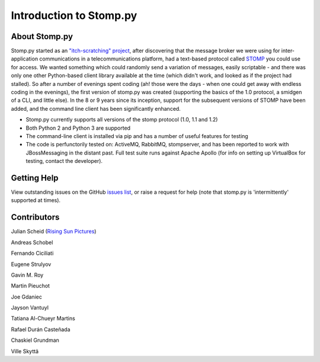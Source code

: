 ========================
Introduction to Stomp.py
========================

About Stomp.py
--------------

Stomp.py started as an `"itch-scratching" project <https://en.wikipedia.org/wiki/The_Cathedral_and_the_Bazaar#Lessons_for_creating_good_open_source_software>`_, after discovering that the message broker we were using for inter-application communications in a telecommunications platform, had a text-based protocol called `STOMP <https://stomp.github.io/>`_ you could use for access. We wanted something which could randomly send a variation of messages, easily scriptable - and there was only one other Python-based client library available at the time (which didn't work, and looked as if the project had stalled). So after a number of evenings spent coding (ah! those were the days - when one could get away with endless coding in the evenings), the first version of stomp.py was created (supporting the basics of the 1.0 protocol, a smidgen of a CLI, and little else). In the 8 or 9 years since its inception, support for the subsequent versions of STOMP have been added, and the command line client has been significantly enhanced.

* Stomp.py currently supports all versions of the stomp protocol (1.0, 1.1 and 1.2)
* Both Python 2 and Python 3 are supported
* The command-line client is installed via pip and has a number of useful features for testing
* The code is perfunctorily tested on: ActiveMQ, RabbitMQ, stompserver, and has been reported to work with JBossMessaging in the distant past. Full test suite runs against Apache Apollo (for info on setting up VirtualBox for testing, contact the developer).


Getting Help
------------

View outstanding issues on the GitHub `issues list <https://github.com/jasonrbriggs/stomp.py/issues>`_, or raise a request for help (note that stomp.py is 'intermittently' supported at times).


Contributors
------------

Julian Scheid (`Rising Sun Pictures <http://open.rsp.com.au/>`_)

Andreas Schobel

Fernando Ciciliati

Eugene Strulyov

Gavin M. Roy

Martin Pieuchot

Joe Gdaniec

Jayson Vantuyl

Tatiana Al-Chueyr Martins

Rafael Durán Casteñada

Chaskiel Grundman

Ville Skyttä